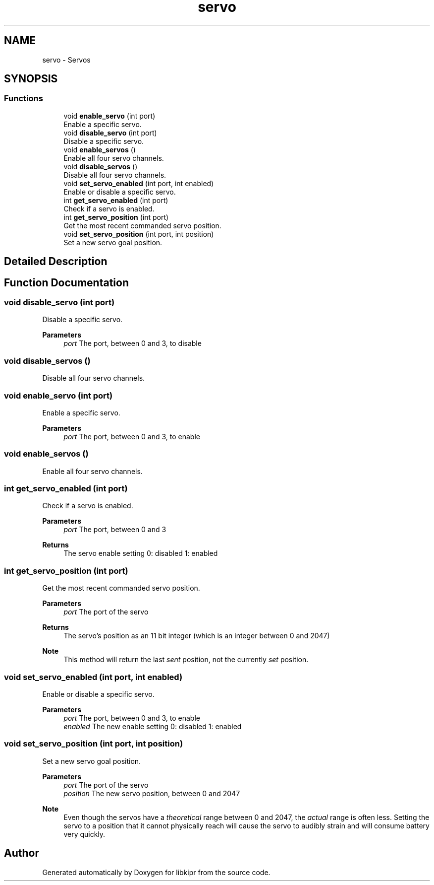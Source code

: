 .TH "servo" 3 "Wed Sep 4 2024" "Version 1.0.0" "libkipr" \" -*- nroff -*-
.ad l
.nh
.SH NAME
servo \- Servos
.SH SYNOPSIS
.br
.PP
.SS "Functions"

.in +1c
.ti -1c
.RI "void \fBenable_servo\fP (int port)"
.br
.RI "Enable a specific servo\&. "
.ti -1c
.RI "void \fBdisable_servo\fP (int port)"
.br
.RI "Disable a specific servo\&. "
.ti -1c
.RI "void \fBenable_servos\fP ()"
.br
.RI "Enable all four servo channels\&. "
.ti -1c
.RI "void \fBdisable_servos\fP ()"
.br
.RI "Disable all four servo channels\&. "
.ti -1c
.RI "void \fBset_servo_enabled\fP (int port, int enabled)"
.br
.RI "Enable or disable a specific servo\&. "
.ti -1c
.RI "int \fBget_servo_enabled\fP (int port)"
.br
.RI "Check if a servo is enabled\&. "
.ti -1c
.RI "int \fBget_servo_position\fP (int port)"
.br
.RI "Get the most recent commanded servo position\&. "
.ti -1c
.RI "void \fBset_servo_position\fP (int port, int position)"
.br
.RI "Set a new servo goal position\&. "
.in -1c
.SH "Detailed Description"
.PP 

.SH "Function Documentation"
.PP 
.SS "void disable_servo (int port)"

.PP
Disable a specific servo\&. 
.PP
\fBParameters\fP
.RS 4
\fIport\fP The port, between 0 and 3, to disable 
.RE
.PP

.SS "void disable_servos ()"

.PP
Disable all four servo channels\&. 
.SS "void enable_servo (int port)"

.PP
Enable a specific servo\&. 
.PP
\fBParameters\fP
.RS 4
\fIport\fP The port, between 0 and 3, to enable 
.RE
.PP

.SS "void enable_servos ()"

.PP
Enable all four servo channels\&. 
.SS "int get_servo_enabled (int port)"

.PP
Check if a servo is enabled\&. 
.PP
\fBParameters\fP
.RS 4
\fIport\fP The port, between 0 and 3 
.RE
.PP
\fBReturns\fP
.RS 4
The servo enable setting 0: disabled 1: enabled 
.RE
.PP

.SS "int get_servo_position (int port)"

.PP
Get the most recent commanded servo position\&. 
.PP
\fBParameters\fP
.RS 4
\fIport\fP The port of the servo 
.RE
.PP
\fBReturns\fP
.RS 4
The servo's position as an 11 bit integer (which is an integer between 0 and 2047) 
.RE
.PP
\fBNote\fP
.RS 4
This method will return the last \fIsent\fP position, not the currently \fIset\fP position\&. 
.RE
.PP

.SS "void set_servo_enabled (int port, int enabled)"

.PP
Enable or disable a specific servo\&. 
.PP
\fBParameters\fP
.RS 4
\fIport\fP The port, between 0 and 3, to enable 
.br
\fIenabled\fP The new enable setting 0: disabled 1: enabled 
.RE
.PP

.SS "void set_servo_position (int port, int position)"

.PP
Set a new servo goal position\&. 
.PP
\fBParameters\fP
.RS 4
\fIport\fP The port of the servo 
.br
\fIposition\fP The new servo position, between 0 and 2047
.RE
.PP
\fBNote\fP
.RS 4
Even though the servos have a \fItheoretical\fP range between 0 and 2047, the \fIactual\fP range is often less\&. Setting the servo to a position that it cannot physically reach will cause the servo to audibly strain and will consume battery very quickly\&. 
.RE
.PP

.SH "Author"
.PP 
Generated automatically by Doxygen for libkipr from the source code\&.
